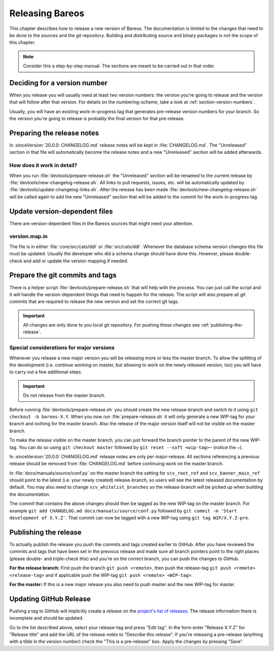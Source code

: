 Releasing Bareos
================

This chapter describes how to release a new version of Bareos.
The documentation is limited to the changes that need to be done to the sources and the git repository.
Building and distributing source and binary packages is not the scope of this chapter.

.. note::

   Consider this a step-by-step manual. The sections are meant to be carried out in that order.

Deciding for a version number
-----------------------------
When you release you will usually need at least two version numbers: the version you're going to release and the version that will follow after that version.
For details on the numbering-scheme, take a look at :ref:`section-version-numbers`.

Usually, you will have an existing work-in-progress tag that generates pre-release version numbers for your branch.
So the version you're going to release is probably the final version for that pre-release.

Preparing the release notes
---------------------------
In :sinceVersion:`20.0.0: CHANGELOG.md` release notes will be kept in :file:`CHANGELOG.md`.
The "Unreleased" section in that file will automatically become the release notes and a new "Unreleased" section will be added afterwards.

How does it work in detail?
~~~~~~~~~~~~~~~~~~~~~~~~~~~
When you run :file:`devtools/prepare-release.sh` the "Unreleased" section will be renamed to the current release by :file:`devtools/new-changelog-release.sh`.
All links to pull requests, issues, etc. will be automatically updated by :file:`devtools/update-changelog-links.sh`.
After the release has been made :file:`devtools/new-changelog-release.sh` will be called again to add the new "Unreleased" section that will be added to the commit for the work-in-progress tag.

Update version-dependent files
------------------------------
There are version-dependent files in the Bareos sources that might need your attention.

version.map.in
~~~~~~~~~~~~~~
The file is in either :file:`core/src/cats/ddl` or :file:`src/cats/ddl`.
Whenever the database schema version changes this file must be updated.
Usually the developer who did a schema change should have done this.
However, please double-check and add or update the version mapping if needed.

Prepare the git commits and tags
--------------------------------
There is a helper script :file:`devtools/prepare-release.sh` that will help with the process.
You can just call the script and it will handle the version-dependent things that need to happen for the release.
The script will also prepare all git commits that are required to release the new version and set the correct git tags.

.. important::

   All changes are only done to you local git repository. For pushing these changes see :ref:`publishing-the-release`.


Special considerations for major versions
~~~~~~~~~~~~~~~~~~~~~~~~~~~~~~~~~~~~~~~~~
Whenever you release a new major version you will be releasing more or less the master branch.
To allow the splitting of the development (i.e. continue working on master, but allowing to work on the newly released version, too) you will have to carry out a few additional steps.

.. important::
   Do not release from the master branch.

Before running :file:`devtools/prepare-release.sh` you should create the new release-branch and switch to it using ``git checkout -b bareos-X.Y``.
When you now run :file:`prepare-release.sh` it will only generate a new WIP-tag for your branch and nothing for the master branch.
Also the release of the major version itself will not be visible on the master branch.

To make the release visible on the master branch, you can just forward the branch pointer to the parent of the new WIP-tag.
You can do so using ``git checkout master`` followed by ``git reset --soft <wip-tag>~`` (notice the ~).

In :sinceVersion:`20.0.0: CHANGELOG.md` release notes are only per major-release.
All sections referencing a previous release should be removed from :file:`CHANGELOG.md` before continuing work on the master branch.

In :file:`docs/manuals/source/conf.py` on the master branch the setting for ``scv_root_ref`` and ``scv_banner_main_ref`` should point to the latest (i.e. your newly created) release-branch, so users will see the latest released documentation by default.
You may also need to change ``scv_whitelist_branches`` so the release-branch will be picked up when building the documentation.

The commit that contains the above changes should then be tagged as the new WIP-tag on the master branch.
For example ``git add CHANGELOG.md docs/manuals/source/conf.py`` followed by ``git commit -m 'Start development of X.Y.Z'``.
That commit can now be tagged with a new WIP-tag using ``git tag WIP/X.Y.Z-pre``.

.. _publishing-the-release:

Publishing the release
----------------------
To actually publish the release you push the commits and tags created earlier to GitHub.
After you have reviewed the commits and tags that have been set in the previous release and made sure all branch pointers point to the right places (please double- and triple-check this) and you're on the correct branch, you can push the changes to GitHub.

**For the release branch:** First push the branch ``git push <remote>``, then push the release-tag ``git push <remote> <release-tag>`` and if applicable push the WIP-tag ``git push <remote> <WIP-tag>``.

**For the master:** If this is a new major release you also need to push master and the new WIP-tag for master.

Updating GitHub Release
-----------------------
Pushing a tag to GitHub will implicitly create a release on the `project's list of releases <https://github.com/bareos/bareos/releases/>`_.
The release information there is incomplete and should be updated.

Go to the list described above, select your release-tag and press "Edit tag".
In the form enter "Release X.Y.Z" for "Release title" and add the URL of the release notes to "Describe this release".
If you're releasing a pre-release (anything with a tilde in the version number) check the "This is a pre-release" box.
Apply the changes by pressing "Save".
